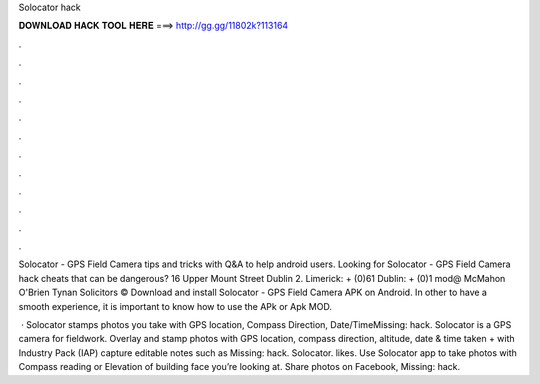 Solocator hack



𝐃𝐎𝐖𝐍𝐋𝐎𝐀𝐃 𝐇𝐀𝐂𝐊 𝐓𝐎𝐎𝐋 𝐇𝐄𝐑𝐄 ===> http://gg.gg/11802k?113164



.



.



.



.



.



.



.



.



.



.



.



.

Solocator - GPS Field Camera tips and tricks with Q&A to help android users. Looking for Solocator - GPS Field Camera hack cheats that can be dangerous? 16 Upper Mount Street Dublin 2. Limerick: + (0)61 Dublin: + (0)1 mod@ McMahon O'Brien Tynan Solicitors ©  Download and install Solocator - GPS Field Camera APK on Android. In other to have a smooth experience, it is important to know how to use the APk or Apk MOD.

 · Solocator stamps photos you take with GPS location, Compass Direction, Date/TimeMissing: hack. Solocator is a GPS camera for fieldwork. Overlay and stamp photos with GPS location, compass direction, altitude, date & time taken + with Industry Pack (IAP) capture editable notes such as Missing: hack. Solocator. likes. Use Solocator app to take photos with Compass reading or Elevation of building face you’re looking at. Share photos on Facebook, Missing: hack.
